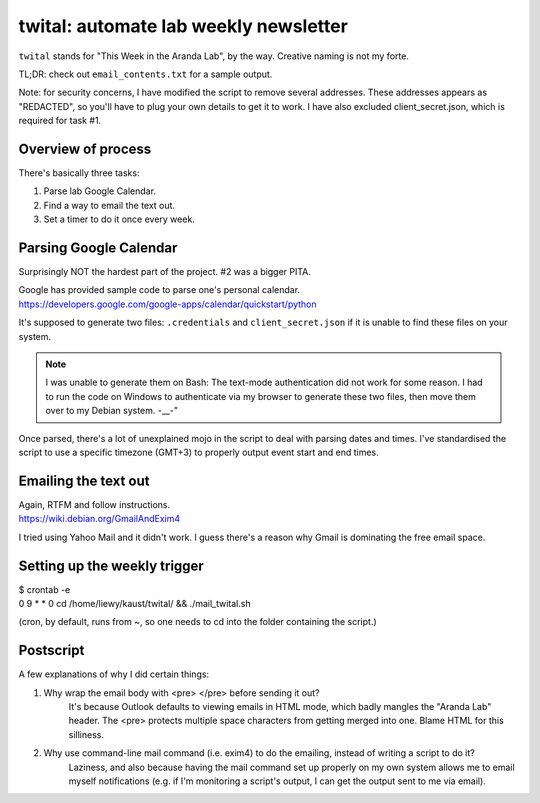 twital: automate lab weekly newsletter
======================================
``twital`` stands for "This Week in the Aranda Lab", by the way. Creative naming is not my forte.

TL;DR: check out ``email_contents.txt`` for a sample output.

Note: for security concerns, I have modified the script to remove several addresses. These addresses appears as "REDACTED", so you'll have to plug your own details to get it to work. I have also excluded client_secret.json, which is required for task #1.

Overview of process
-------------------
There's basically three tasks:

1. Parse lab Google Calendar.
2. Find a way to email the text out.
3. Set a timer to do it once every week.

Parsing Google Calendar
-----------------------
Surprisingly NOT the hardest part of the project. #2 was a bigger PITA.

| Google has provided sample code to parse one's personal calendar.
| https://developers.google.com/google-apps/calendar/quickstart/python

It's supposed to generate two files: ``.credentials`` and ``client_secret.json`` if it is unable to find these files on your system.

.. note:: I was unable to generate them on Bash: The text-mode authentication did not work for some reason.
   I had to run the code on Windows to authenticate via my browser to generate these two files, then move them over to my Debian system. -__-"

Once parsed, there's a lot of unexplained mojo in the script to deal with parsing dates and times. I've standardised the script to use a specific timezone (GMT+3) to properly output event start and end times.

Emailing the text out
---------------------
| Again, RTFM and follow instructions.
| https://wiki.debian.org/GmailAndExim4

I tried using Yahoo Mail and it didn't work. I guess there's a reason why Gmail is dominating the free email space.

Setting up the weekly trigger
-----------------------------
| $ crontab -e
| 0 9 * * 0 cd /home/liewy/kaust/twital/ && ./mail_twital.sh

(cron, by default, runs from ~, so one needs to cd into the folder containing the script.)

Postscript
----------
A few explanations of why I did certain things:

1. Why wrap the email body with \<pre\> \</pre\> before sending it out?
    It's because Outlook defaults to viewing emails in HTML mode, which badly mangles the "Aranda Lab" header. The \<pre\> protects multiple space characters from getting merged into one. Blame HTML for this silliness.

2. Why use command-line mail command (i.e. exim4) to do the emailing, instead of writing a script to do it?
    Laziness, and also because having the mail command set up properly on my own system allows me to email myself notifications (e.g. if I'm monitoring a script's output, I can get the output sent to me via email).